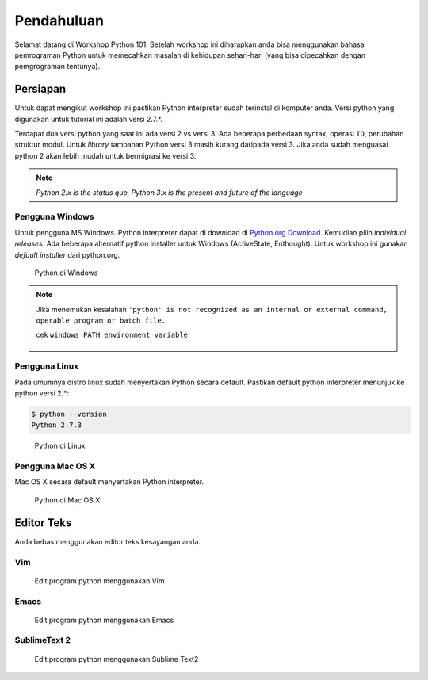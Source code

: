 ===========
Pendahuluan
===========

Selamat datang di Workshop Python 101. Setelah workshop ini diharapkan anda bisa menggunakan 
bahasa pemrograman Python untuk memecahkan masalah di kehidupan sehari-hari (yang bisa dipecahkan
dengan pemgrograman tentunya).


Persiapan
---------

Untuk dapat mengikut workshop ini pastikan Python interpreter sudah terinstal di komputer anda.
Versi python yang digunakan untuk tutorial ini adalah versi 2.7.*.


Terdapat dua versi python yang saat ini ada versi 2 vs versi 3. Ada beberapa perbedaan syntax, 
operasi ``IO``, perubahan struktur modul. Untuk `library` tambahan Python versi 3 masih 
kurang daripada versi 3. Jika anda sudah menguasai python 2 akan lebih mudah untuk bermigrasi
ke versi 3.

.. note::
   
   `Python 2.x is the status quo, Python 3.x is the present and future of the language`



Pengguna Windows
````````````````
Untuk pengguna MS Windows. Python interpreter dapat di download di `Python.org Download`_.
Kemudian pilih *individual releases*. Ada beberapa alternatif python installer untuk Windows 
(ActiveState, Enthought). Untuk workshop ini gunakan *default installer* dari python.org.


.. figure:: /_static/img/python_on_windows.png
   :alt: python on windows
   :scale: 100%
   :class: centered

   Python di Windows


.. note::
   
   Jika menemukan kesalahan
   ``'python' is not recognized as an internal or external command, operable program or batch file.``

   cek ``windows PATH environment variable``

   .. figure:: /_static/img/python_path_windows.png
      :alt: python on windows
      :scale: 100%
      :class: centered


Pengguna Linux
``````````````
Pada umumnya distro linux sudah menyertakan Python secara default. Pastikan default python interpreter
menunjuk ke python versi 2.*:


.. code-block:: bash

    $ python --version
    Python 2.7.3


.. figure:: /_static/img/python_on_linux.png
   :alt: python on linux
   :scale: 100%
   :class: centered

   Python di Linux

Pengguna Mac OS X
`````````````````

Mac OS X secara default menyertakan Python interpreter.

.. figure:: /_static/img/python_on_mac.png
   :alt: python on mac
   :scale: 100%
   :class: centered

   Python di Mac OS X



Editor Teks
-----------

Anda bebas menggunakan editor teks kesayangan anda.

Vim
```

.. figure:: /_static/img/vim-python.png
   :alt: Edit python menggunakan vim
   :scale: 100%
   :class: centered

   Edit program python menggunakan Vim


Emacs
`````

.. figure:: /_static/img/emacs-python.png
   :alt: Edit python menggunakan emacs
   :scale: 100%
   :class: centered

   Edit program python menggunakan Emacs



SublimeText 2
`````````````

.. figure:: /_static/img/sublimetext2_python.png
   :alt: Edit python menggunakan Sublime Text
   :scale: 100%
   :class: centered

   Edit program python menggunakan Sublime Text2

.. _Python.org Download: http://www.python.org/download/windows/